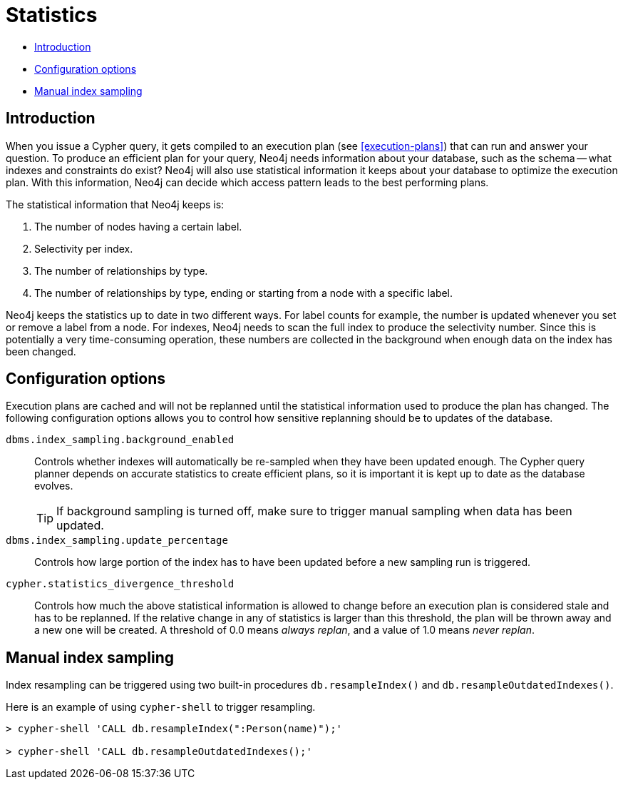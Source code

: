 [[query-schema-statistics]]
= Statistics

* <<query-schema-statistics-introduction,Introduction>>
* <<query-schema-statistics-config-options,Configuration options>>
* <<query-schema-statistics-manual-index-sampling,Manual index sampling>>


[[query-schema-statistics-introduction]]
== Introduction

When you issue a Cypher query, it gets compiled to an execution plan (see <<execution-plans>>) that can run and answer your question.
To produce an efficient plan for your query, Neo4j needs information about your database, such as the schema -- what indexes and constraints do exist?
Neo4j will also use statistical information it keeps about your database to optimize the execution plan.
With this information, Neo4j can decide which access pattern leads to the best performing plans.

The statistical information that Neo4j keeps is:

. The number of nodes having a certain label.
. Selectivity per index.
. The number of relationships by type.
. The number of relationships by type, ending or starting from a node with a specific label.

Neo4j keeps the statistics up to date in two different ways.
For label counts for example, the number is updated whenever you set or remove a label from a node.
For indexes, Neo4j needs to scan the full index to produce the selectivity number.
Since this is potentially a very time-consuming operation, these numbers are collected in the background when enough data on the index has been changed.


[[query-schema-statistics-config-options]]
== Configuration options

Execution plans are cached and will not be replanned until the statistical information used to produce the plan has changed.
The following configuration options allows you to control how sensitive replanning should be to updates of the database.

`dbms.index_sampling.background_enabled`::
Controls whether indexes will automatically be re-sampled when they have been updated enough.
The Cypher query planner depends on accurate statistics to create efficient plans, so it is important it is kept up to date as the database evolves.
+
[TIP]
If background sampling is turned off, make sure to trigger manual sampling when data has been updated.

`dbms.index_sampling.update_percentage`::
Controls how large portion of the index has to have been updated before a new sampling run is triggered.

`cypher.statistics_divergence_threshold`::
Controls how much the above statistical information is allowed to change before an execution plan is considered stale and has to be replanned.
If the relative change in any of statistics is larger than this threshold, the plan will be thrown away and a new one will be created.
A threshold of 0.0 means _always replan_, and a value of 1.0 means _never replan_.


[[query-schema-statistics-manual-index-sampling]]
== Manual index sampling

Index resampling can be triggered using two built-in procedures `db.resampleIndex()` and `db.resampleOutdatedIndexes()`.

Here is an example of using `cypher-shell` to trigger resampling.

[source,shell]
----
> cypher-shell 'CALL db.resampleIndex(":Person(name)");'

> cypher-shell 'CALL db.resampleOutdatedIndexes();'
----
